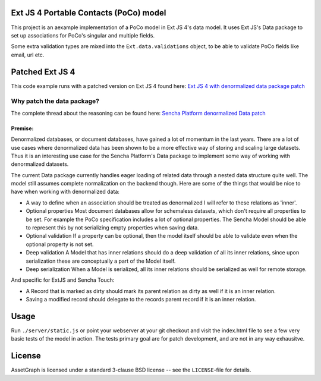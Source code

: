 Ext JS 4 Portable Contacts (PoCo) model
=======================================
This project is an aexample implementation of a PoCo model in Ext JS 4's
data model. It uses Ext JS's Data package to set up associations for 
PoCo's singular and multiple fields.

Some extra validation types are mixed into the ``Ext.data.validations``
object, to be able to validate PoCo fields like email, url etc.


Patched Ext JS 4
================
This code example runs with a patched version on Ext JS 4 found here:
`Ext JS 4 with denormalized data package patch <https://github.com/One-com/Ext-JS-4>`_


Why patch the data package?
---------------------------
The complete thread about the reasoning can be found here:
`Sencha Platform denormalized Data patch <http://www.sencha.com/forum/showthread.php?127547-Sencha-Platform-denormalized-Data-patch>`_ 


Premise:
~~~~~~~~
Denormalized databases, or document databases, have gained a lot of momentum
in the last years. There are a lot of use cases where denormalized data has
been shown to be a more effective way of storing and scaling large datasets.
Thus it is an interesting use case for the Sencha Platform's Data package to
implement some way of working with denormalized datasets.

The current Data package currently handles eager loading of related data
through a nested data structure quite well. The model still assumes complete
normalization on the backend though. Here are some of the things that would
be nice to have when working with denormalized data:

* A way to define when an association should be treated as denormalized
  I will refer to these relations as 'inner'.
* Optional properties
  Most document databases allow for schemaless datasets, which don't require all
  properties to be set. For example the PoCo specification includes a lot of
  optional properties. The Sencha Model should be able to represent this by not
  serializing empty properties when saving data.
* Optional validation
  If a property can be optional, then the model itself should be able to validate
  even when the optional property is not set.
* Deep validation
  A Model that has inner relations should do a deep validation of all its inner
  relations, since upon serialization these are conceptually a part of the Model
  itself.
* Deep serialization
  When a Model is serialized, all its inner relations should be serialized as
  well for remote storage.

And specific for ExtJS and Sencha Touch:

* A Record that is marked as dirty should mark its parent relation as dirty
  as well if it is an inner relation.
* Saving a modified record should delegate to the records parent record if it
  is an inner relation.


Usage
=====
Run ``./server/static.js`` or point your webserver at your git checkout
and visit the index.html file to see a few very basic tests of the model
in action.
The tests primary goal are for patch development, and are not in any way 
exhausitve.


License
=======
AssetGraph is licensed under a standard 3-clause BSD license -- see the
``LICENSE``-file for details.

